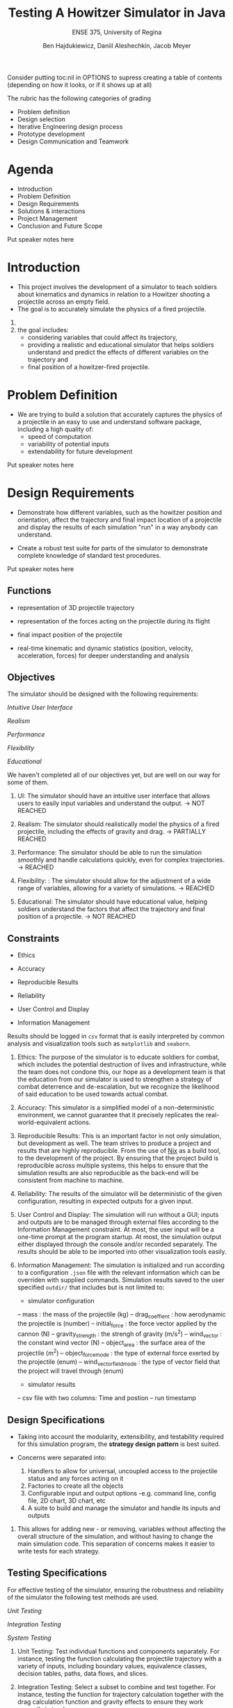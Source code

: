 #+Title: Testing A Howitzer Simulator in Java
#+Subtitle: ENSE 375, University of Regina
#+Author: Ben Hajdukiewicz, Daniil Aleshechkin, Jacob Meyer
#+OPTIONS: num:nil
#+REVEAL_ROOT: https://cdn.jsdelivr.net/npm/reveal.js
#+REVEAL_THEME: moon
#+REVEAL_TITLE_SLIDE: <h2 class="title">%t</h2><em>%s</em><br><br>%a<br>%d
#+OPTIONS: toc:1

#+BEGIN_NOTES
Consider putting toc:nil in OPTIONS to supress creating a table of contents (depending on how it looks, or if it shows up at all)

The rubric has the following categories of grading
- Problem definition 
- Design selection
- Iterative Engineering design process
- Prototype development
- Design Communication and Teamwork
#+END_NOTES

* Agenda
- Introduction
- Problem Definition
- Design Requirements 
- Solutions & interactions
- Project Management
- Conclusion and Future Scope

#+BEGIN_NOTES
Put speaker notes here
#+END_NOTES


* Introduction
#+BEGIN_COMMENT 
- Provide a summary of the relevant background information about the topic of the project.
- Give a rationale what is needed and why.
#+END_COMMENT

- This project involves the development of a simulator to teach soldiers about kinematics and dynamics in relation to a Howitzer shooting a projectile across an empty field.
- The goal is to accurately simulate the physics of a fired projectile.

#+BEGIN_NOTES
1. 
2. the goal includes: 
    - considering variables that could affect its trajectory, 
    - providing a realistic and educational simulator that helps soldiers understand and predict the effects of different variables on the trajectory and 
    - final position of a howitzer-fired projectile.
#+END_NOTES


* Problem Definition
#+BEGIN_COMMENT 
    - What is the problem you're trying to solve?
#+END_COMMENT

- We are trying to build a solution that accurately captures the physics of a projectile in an easy to use and understand software package, including a high quality of:
    - speed of computation
    - variability of potential inputs
    - extendability for future development

#+BEGIN_NOTES
Put speaker notes here
#+END_NOTES


* Design Requirements
#+BEGIN_COMMENT 
    Describe:
    - Functions
    - Objectives
    - Constraints (if any)
#+END_COMMENT

- Demonstrate how different variables, such as the howitzer position and orientation, affect the trajectory and final impact location of a projectile and display the results of each simulation "run" in a way anybody can understand.

- Create a robust test suite for parts of the simulator to demonstrate complete knowledge of standard test procedures.

#+BEGIN_NOTES
Put speaker notes here
#+END_NOTES


** Functions

- representation of 3D projectile trajectory

- representation of the forces acting on the projectile during its flight

- final impact position of the projectile

- real-time kinematic and dynamic statistics (position, velocity, acceleration, forces) for deeper understanding and analysis


** Objectives

The simulator should be designed with the following requirements:

/Intuitive User Interface/

/Realism/

/Performance/

/Flexibility/

/Educational/

#+BEGIN_NOTES
We haven't completed all of our objectives yet, but are well on our way for some of them.

1. UI: The simulator should have an intuitive user interface that allows users to easily input variables and understand the output. -> NOT REACHED

2. Realism: The simulator should realistically model the physics of a fired projectile, including the effects of gravity and drag. -> PARTIALLY REACHED

3. Performance: The simulator should be able to run the simulation smoothly and handle calculations quickly, even for complex trajectories. -> REACHED

4. Flexibility: : The simulator should allow for the adjustment of a wide range of variables, allowing for a variety of simulations. -> REACHED

5. Educational: The simulator should have educational value, helping soldiers understand the factors that affect the trajectory and final position of a projectile. -> NOT REACHED
#+END_NOTES


** Constraints

- Ethics

- Accuracy

- Reproducible Results

- Reliability

- User Control and Display

- Information Management

Results should be logged in ~csv~ format that is easily interpreted by common analysis and visualization tools such as ~matplotlib~ and ~seaborn~.

#+BEGIN_NOTES
1. Ethics: The purpose of the simulator is to educate soldiers for combat, which includes the potential destruction of lives and infrastructure, while the team does not condone this, our hope as a development team is that the education from our simulator is used to strengthen a strategy of combat deterrence and de-escalation, but we recognize the likelihood of said education to be used towards actual combat.

2. Accuracy: This simulator is a simplified model of a non-deterministic environment, we cannot guarantee that it precisely replicates the real-world-equivalent actions.

3. Reproducible Results: This is an important factor in not only simulation, but development as well. The team strives to produce a project and results that are highly reproducible. From the use of [[https://nixos.org/guides/nix-pills/][Nix]] as a build tool, to the development of the project. By ensuring that the project build is reproducible across multiple systems, this helps to ensure that the simulation results are also reproducible as the back-end will be consistent from machine to machine.

4. Reliability: The results of the simulator will be deterministic of the given configuration, resulting in expected outputs for a given input.

5. User Control and Display: The simulation will run without a GUI; inputs and outputs are to be managed through external files according to the Information Management constraint. At most, the user input will be a one-time prompt at the program startup. At most, the simulation output either displayed through the console and/or recorded separately. The results should be able to be imported into other visualization tools easily.

6. Information Management: The simulation is initialized and run according to a configuration ~.json~ file with the relevant information which can be overriden with supplied commands. Simulation results saved to the user specified ~outdir/~  that includes but is not limited to:
 - simulator configuration
 -- mass : the mass of the projectile (kg)
 -- drag_coeffient : how aerodynamic the projectile is (number)
 -- initial_force : the force vector applied by the cannon (N)
 -- gravity_strength : the strengh of gravity (m/s^2)
 -- wind_vector : the constant wind vector (N)
 -- object_area : the surface area of the projectile (m^2)
 -- object_force_mode : the type of external force exerted by the projectile (enum)
 -- wind_vector_field_mode : the type of vector field that the project will travel through (enum)
 - simulator results
 -- csv file with two columns: Time and postion 
 -- run timestamp
#+END_NOTES


** Design Specifications

- Taking into account the modularity, extensibility, and testability required for this simulation program, the *strategy design pattern* is best suited.

- Concerns were separated into:
    1. Handlers to allow for universal, uncoupled access to the projectile status and any forces acting on it
    2. Factories to create all the objects
    3. Configurable input and output options 
        -e.g. command line, config file, 2D chart, 3D chart, etc
    4. A suite to build and manage the simulator and handle its inputs and outputs


#+BEGIN_NOTES
1. This allows for adding new - or removing, variables without affecting the overall structure of the simulation, and without having to change the main simulation code. This separation of concerns makes it easier to write tests for each strategy.
#+END_NOTES


** Testing Specifications

For effective testing of the simulator, ensuring the robustness and reliability of the simulator the following test methods are used.

/Unit Testing/

/Integration Testing/ 

/System Testing/

#+BEGIN_NOTES
1. Unit Testing: Test individual functions and components separately. For instance, testing the function calculating the projectile trajectory with a variety of inputs, including boundary values, equivalence classes, decision tables, paths, data flows, and slices.

2. Integration Testing: Select a subset to combine and test together. For instance, testing the function for trajectory calculation together with the drag calculation function and gravity effects to ensure they work correctly in tandem.

3. System Testing: Select a subset of use cases for system testing, to evaluate the system's overall functionality in scenarios that resemble real-world usage.
#+END_NOTES


* Solutions
#+BEGIN_COMMENT 
    For each solution, describe:
    - Application design and implementation
    - Test cases and results
    - Analysis of the solution
    Compare all solutions to answer:
    - how is a solution better than previous solutions? (if applicable)
        - use a table to compare the solutions
#+END_COMMENT

Some words about all solutions and the process

- We built our solutions using the AGILE and MVP paradigms 

#+BEGIN_NOTES
Put speaker notes here
#+END_NOTES


** Solution 1: Basic Operation and Output

- Our first solution was made to get the bare minimum of a product available to use and interact with.
- Many components (e.g. input values) were still hard-coded
- The projectile would properly move through the air with only gravity affecting it and no way to detect the ground


** Solution 2: 


** Solution 3:


** Comparing Solutions:

PUT A TABLE IN ME


* Project Management
#+BEGIN_COMMENT 
    - Describe a gantt chart representing the progress of your work
#+END_COMMENT

PUT A GANTT CHART IN ME

#+BEGIN_NOTES
Put speaker notes here
#+END_NOTES


* Conclusion and Future Scope
#+BEGIN_COMMENT 
    - Write whatever the hell you want
#+END_COMMENT

Final words

#+BEGIN_NOTES
Put speaker notes here
#+END_NOTES
